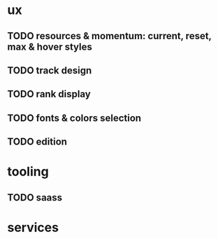 * ux

** TODO resources & momentum: current, reset, max & hover styles
** TODO track design
** TODO rank display
** TODO fonts & colors selection
** TODO edition

* tooling

** TODO saass

* services